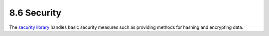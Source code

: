 8.6 Security
------------

The `security library <http://api.cakephp.org/class/security>`_
handles basic security measures such as providing methods for
hashing and encrypting data.
